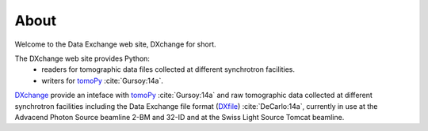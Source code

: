 =====About=====Welcome to the Data Exchange web site, DXchange for short.The DXchange web site provides Python:     - readers for tomographic data files collected at different synchrotron facilities.
    - writers for `tomoPy <http://tomopy.readthedocs.org/>`_ :cite:`Gursoy:14a`.
`DXchange <https://github.com/data-exchange/DXchange>`_ provide an inteface with
`tomoPy <http://tomopy.readthedocs.org/>`_ :cite:`Gursoy:14a` and raw tomographic 
data collected at different synchrotron facilities including the Data Exchange
file format (`DXfile <http://dxfile.readthedocs.org/>`_) :cite:`DeCarlo:14a`,
currently in use at the Advacend Photon Source beamline 2-BM and 32-ID and 
at the Swiss Light Source Tomcat beamline.




